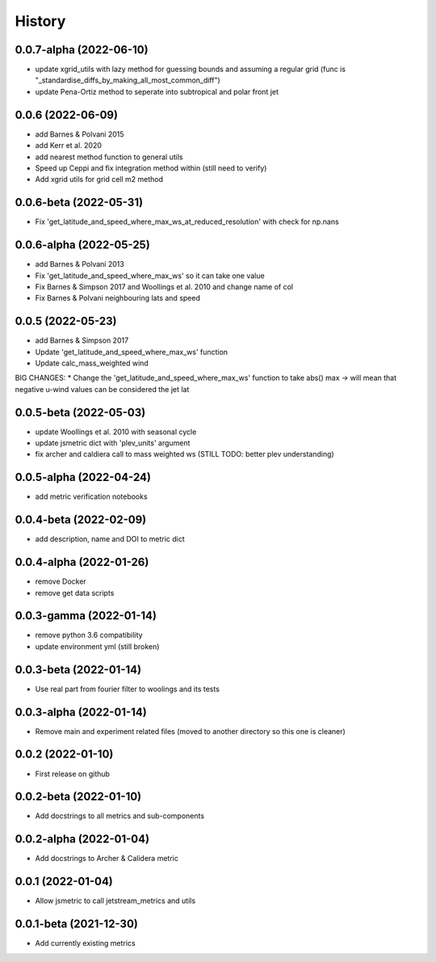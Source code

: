 =======
History
=======

0.0.7-alpha (2022-06-10)
------------------
* update xgrid_utils with lazy method for guessing bounds and assuming a regular grid (func is "_standardise_diffs_by_making_all_most_common_diff")
* update Pena-Ortiz method to seperate into subtropical and polar front jet

0.0.6 (2022-06-09)
------------------
* add Barnes & Polvani 2015 
* add Kerr et al. 2020
* add nearest method function to general utils
* Speed up Ceppi and fix integration method within (still need to verify)
* Add xgrid utils for grid cell m2 method

0.0.6-beta (2022-05-31)
------------------
* Fix 'get_latitude_and_speed_where_max_ws_at_reduced_resolution' with check for np.nans

0.0.6-alpha (2022-05-25)
------------------
* add Barnes & Polvani 2013
* Fix 'get_latitude_and_speed_where_max_ws' so it can take one value 
* Fix Barnes & Simpson 2017 and Woollings et al. 2010 and change name of col
* Fix Barnes & Polvani neighbouring lats  and speed 

0.0.5 (2022-05-23)
------------------
* add Barnes & Simpson 2017 
* Update 'get_latitude_and_speed_where_max_ws' function 
* Update calc_mass_weighted wind 
BIG CHANGES:
* Change the 'get_latitude_and_speed_where_max_ws' function to take abs() max -> will mean that negative u-wind values can be considered the jet lat


0.0.5-beta (2022-05-03)
------------------
* update Woollings et al. 2010 with seasonal cycle
* update jsmetric dict with 'plev_units' argument 
* fix archer and caldiera call to mass weighted ws (STILL TODO: better plev understanding)

0.0.5-alpha (2022-04-24)
------------------
* add metric verification notebooks 

0.0.4-beta (2022-02-09)
------------------
* add description, name and DOI to metric dict

0.0.4-alpha (2022-01-26)
------------------
* remove Docker
* remove get data scripts

0.0.3-gamma (2022-01-14)
------------------
* remove python 3.6 compatibility
* update environment yml (still broken)

0.0.3-beta (2022-01-14)
------------------
* Use real part from fourier filter to woolings and its tests

0.0.3-alpha (2022-01-14)
------------------
* Remove main and experiment related files (moved to another directory so this one is cleaner)

0.0.2 (2022-01-10)
------------------
* First release on github

0.0.2-beta (2022-01-10)
------------------

* Add docstrings to all metrics and sub-components

0.0.2-alpha (2022-01-04)
------------------

* Add docstrings to Archer & Calidera metric

0.0.1 (2022-01-04)
------------------

* Allow jsmetric to call jetstream_metrics and utils

0.0.1-beta (2021-12-30)
------------------

* Add currently existing metrics
